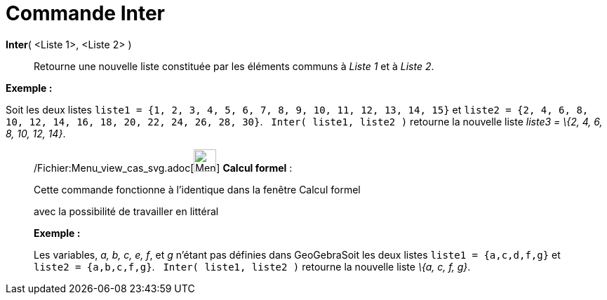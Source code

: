 = Commande Inter
:page-en: commands/Intersection_Command
ifdef::env-github[:imagesdir: /fr/modules/ROOT/assets/images]

*Inter*( <Liste 1>, <Liste 2> )::
  Retourne une nouvelle liste constituée par les éléments communs à _Liste 1_ et à _Liste 2_.

[EXAMPLE]
====

*Exemple :*

Soit les deux listes `++liste1 = {1, 2, 3, 4, 5, 6, 7, 8, 9, 10, 11, 12, 13, 14, 15}++` et
`++liste2 = {2, 4, 6, 8, 10, 12, 14, 16, 18, 20, 22, 24, 26, 28, 30}++`.   `++Inter( liste1, liste2 )++` retourne la
nouvelle liste _liste3 = \{2, 4, 6, 8, 10, 12, 14}_.

====

____________________________________________________________

/Fichier:Menu_view_cas_svg.adoc[image:32px-Menu_view_cas.svg.png[Menu view cas.svg,width=32,height=32]] *Calcul
formel* :

Cette commande fonctionne à l'identique dans la fenêtre Calcul formel

avec la possibilité de travailler en littéral

[EXAMPLE]
====

*Exemple :*

Les variables, _a, b, c, e, f_, et _g_ n'étant pas définies dans GeoGebraSoit les deux listes `++liste1 = {a,c,d,f,g}++`
et `++liste2 = {a,b,c,f,g}++`.   `++Inter( liste1, liste2 )++` retourne la nouvelle liste _\{a, c, f, g}_.

====
